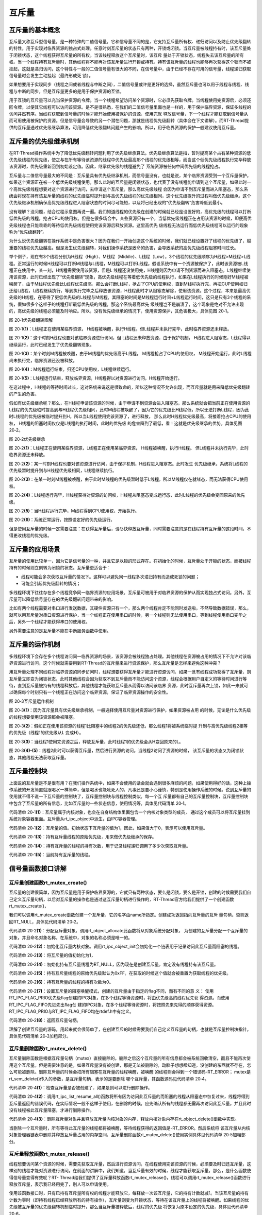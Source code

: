 .. vim: syntax=rst

互斥量
==========


互斥量的基本概念
~~~~~~~~~~~~~~~~~~~~~

互斥量又称互斥型信号量，是一种特殊的二值信号量，它和信号量不同的是，它支持互斥量所有权、递归访问以及防止优先级翻转的特性，用于实现对临界资源的独占式处理。任意时刻互斥量的状态只有两种，开锁或闭锁。当互斥量被线程持有时，该互斥量处于闭锁状态，这个线程获得互斥量的所有权。当该线程释放这个互斥量时，该互斥
量处于开锁状态，线程失去该互斥量的所有权。当一个线程持有互斥量时，其他线程将不能再对该互斥量进行开锁或持有。持有该互斥量的线程也能够再次获得这个锁而不被挂起，这就是递归访问，这个特性与一般的二值信号量有很大的不同，在信号量中，由于已经不存在可用的信号量，线程递归获取信号量时会发生主动挂起（最终形成死
锁）。

如果想要用于实现同步（线程之间或者线程与中断之间），二值信号量或许是更好的选择，虽然互斥量也可以用于线程与线程、线程与中断的同步，但是互斥量更多的是用于保护资源的互锁。

用于互锁的互斥量可以充当保护资源的令牌。当一个线程希望访问某个资源时，它必须先获取令牌。当线程使用完资源后，必须还回令牌，以便其它线程可以访问该资源。是不是很熟悉，在我们的二值信号量里面也是一样的，用于保护临界资源，保证多线程的访问井然有序。当线程获取到信号量的时候才能开始使用被保护的资源，使用完就
释放信号量，下一个线程才能获取到信号量从而可用使用被保护的资源。但是信号量会导致的另一个潜在问题，那就是线程优先级翻转（具体会在下文讲解）。而RT-Thread提供的互斥量通过优先级继承算法，可用降低优先级翻转问题产生的影响，所以，用于临界资源的保护一般建议使用互斥量。

互斥量的优先级继承机制
~~~~~~~~~~~~~~~~~~~~~~~~~

在RT-Thread操作系统中为了降低优先级翻转问题利用了优先级继承算法。优先级继承算法是指，暂时提高某个占有某种资源的低优先级线程的优先级，使之与在所有等待该资源的线程中优先级最高那个线程的优先级相等，而当这个低优先级线程执行完毕释放该资源时，优先级重新回到初始设定值。因此，继承优先级的线程避免了
系统资源被任何中间优先级的线程抢占。

互斥量与二值信号量最大的不同是：互斥量具有优先级继承机制，而信号量没有。也就是说，某个临界资源受到一个互斥量保护，如果这个资源正在被一个低优先级线程使用，那么此时的互斥量是闭锁状态，也代表了没有线程能申请到这个互斥量，如果此时一个高优先级线程想要对这个资源进行访问，去申请这个互斥量，那么高优先级线程
会因为申请不到互斥量而进入阻塞态，那么系统会将现在持有该互斥量的线程的优先级临时提升到与高优先级线程的优先级相同，这个优先级提升的过程叫做优先级继承。这个优先级继承机制确保高优先级线程进入阻塞状态的时间尽可能短，以及将已经出现的“优先级翻转”危害降低到最小。

没有理解？没问题，结合过程示意图再说一遍。我们知道线程的优先级在创建的时候就已经是设置好的，高优先级的线程可以打断低优先级的线程，抢占CPU的使用权。但是在很多场合中，某些资源只有一个，当低优先级线程正在占用该资源的时候，即便高优先级线程也只能乖乖的等待低优先级线程使用完该资源后释放资源。这里高优先
级线程无法运行而低优先级线程可以运行的现象称为“优先级翻转”。

为什么说优先级翻转在操作系统中是危害很大？因为在我们一开始创造这个系统的时候，我们就已经设置好了线程的优先级了，越重要的线程优先级越高。但是发生优先级翻转，对我们操作系统是致命的危害，会导致系统的高优先级线程阻塞时间过长。

举个例子，现在有3个线程分别为H线程（High）、M线程（Middle）、L线程（Low），3个线程的优先级顺序为H线程>M线程>L线程。正常运行的时候H线程可以打断M线程与L线程，M线程可以打断L线程，假设系统中有一个资源被保护了，此时该资源被L线程正在使用中，某一刻，H线程需要使用该资源，但是L
线程还没使用完，H线程则因为申请不到资源而进入阻塞态，L线程继续使用该资源，此时已经出现了“优先级翻转”现象，高优先级线程在等着低优先级的线程执行，如果在L线程执行的时候刚好M线程被唤醒了，由于M线程优先级比L线程优先级高，那么会打断L线程，抢占了CPU的使用权，直到M线程执行完，再把CUP使用权归
还给L线程，L线程继续执行，等到执行完毕之后释放该资源，H线程此时才从阻塞态解除，使用该资源。这个过程，本来是最高优先级的H线程，在等待了更低优先级的L线程与M线程，其阻塞的时间是M线程运行时间+L线程运行时间，这只是只有3个线程的系统，假如很多个这样子的线程打断最低优先级的线程，那这个系统最高优先
级线程岂不是崩溃了，这个现象是绝对不允许出现的，高优先级的线程必须能及时响应。所以，没有优先级继承的情况下，使用资源保护，其危害极大，具体见图 20‑1。

.. image:: media/mutex/mutex005.png
    :align: center
    :alt: 图 20‑1优先级翻转图解

图 20‑1优先级翻转图解

图 20‑1\ **(1)**\ ：L线程正在使用某临界资源， H线程被唤醒，执行H线程。但L线程并未执行完毕，此时临界资源还未释放。

图 20‑1\ **(2)**\ ：这个时刻H线程也要对该临界资源进行访问，但 L线程还未释放资源，由于保护机制，
H线程进入阻塞态，L线程得以继续运行，此时已经发生了优先级翻转现象。

图 20‑1\ **(3)**\ ：某个时刻M线程被唤醒，由于M线程的优先级高于L线程， M线程抢占了CPU的使用权，
M线程开始运行，此时L线程尚未执行完，临界资源还没被释放。

图 20‑1\ **(4)**\ ：M线程运行结束，归还CPU使用权，L线程继续运行。

图 20‑1\ **(5)**\ ：L线程运行结束，释放临界资源，H线程得以对资源进行访问，H线程开始运行。

在这过程中，H线程的等待时间过长，这对系统来说这是很致命的，所以这种情况不允许出现，而互斥量就是用来降低优先级翻转的产生的危害。

假如有优先级继承呢？那么，在H线程申请该资源的时候，由于申请不到资源会进入阻塞态，那么系统就会把当前正在使用资源的L线程的优先级临时提高到与H线程优先级相同，此时M线程被唤醒了，因为它的优先级比H线程低，所以无法打断L线程，因为此时L线程的优先级被临时提升到H，所以当L线程使用完该资源了，进行释放，
那么此时H线程优先级最高，将接着抢占CPU的使用权， H线程的阻塞时间仅仅是L线程的执行时间，此时的优先级
的危害降到了最低，看！这就是优先级继承的优势，具体见图 20‑2。

.. image:: media/mutex/mutex003.png
    :align: center
    :alt: 图 20‑2优先级继承

图 20‑2优先级继承

图 20‑2\ **(1)**\ ：L线程正在使用某临界资源，L线程正在使用某临界资源， H线程被唤醒，执行H线程。
但L线程并未执行完毕，此时临界资源还未释放。

图 20‑2\ **(2)**\ ：某一时刻H线程也要对该资源进行访问，由于保护机制，H线程进入阻塞态。此时发生
优先级继承，系统将L线程的优先级暂时提升到与H线程优先级相同，L线程继续执行。

图 20‑2\ **(3)**\ ：在某一时刻M线程被唤醒，由于此时M线程的优先级暂时低于L线程，所以M线程仅在就绪态，而无法获得CPU使用权。

图 20‑2\ **(4)**\ ：L线程运行完毕，H线程获得对资源的访问权，H线程从阻塞态变成运行态，此时L线程的优先级会变回原来的优先级。

图 20‑2\ **(5)**\ ：当H线程运行完毕，M线程得到CPU使用权，开始执行。

图 20‑2\ **(6)**\ ：系统正常运行，按照设定好的优先级运行。

但是使用互斥量的时候一定需要注意：在获得互斥量后，请尽快释放互斥量，同时需要注意的是在线程持有互斥量的这段时间，不得更改线程的优先级。

互斥量的应用场景
~~~~~~~~~~~~~~~~~~

互斥量的使用比较单一，因为它是信号量的一种，并且它是以锁的形式存在。在初始化的时候，互斥量处于开锁的状态，而被线程持有的时候则立刻转为闭锁的状态。互斥量更适合于：

-  线程可能会多次获取互斥量的情况下。这样可以避免同一线程多次递归持有而造成死锁的问题；

-  可能会引起优先级翻转的情况；

多线程环境下往往存在多个线程竞争同一临界资源的应用场景，互斥量可被用于对临界资源的保护从而实现独占式访问。另外，互斥量可以降低信号量存在的优先级翻转问题带来的影响。

比如有两个线程需要对串口进行发送数据，其硬件资源只有一个，那么两个线程肯定不能同时发送啦，不然导致数据错误，那么，就可以用互斥量对串口资源进行保护，当一个线程正在使用串口的时候，另一个线程则无法使用串口，等到线程使用串口完毕之后，另外一个线程才能获得串口的使用权。

另外需要注意的是互斥量不能在中断服务函数中使用。

互斥量的运作机制
~~~~~~~~~~~~~~~~~~~~~~

多线程环境下会存在多个线程访问同一临界资源的场景，该资源会被线程独占处理。其他线程在资源被占用的情况下不允许对该临界资源进行访问，这个时候就需要用到RT-Thread的互斥量来进行资源保护，那么互斥量是怎样来避免这种冲突？

用互斥量处理不同线程对临界资源的同步访问时，线程想要获得互斥量才能进行资源访问，如果一旦有线程成功获得了互斥量，则互斥量立即变为闭锁状态，此时其他线程会因为获取不到互斥量而不能访问这个资源，线程会根据用户自定义的等待时间进行等待，直到互斥量被持有的线程释放后，其他线程才能获取互斥量从而得以访问该临界
资源，此时互斥量再次上锁，如此一来就可以确保每个时刻只有一个线程正在访问这个临界资源，保证了临界资源操作的安全性。

.. image:: media/mutex/mutex004.png
    :align: center
    :alt: 图 20‑3互斥量运作机制

图 20‑3互斥量运作机制

图 20‑3\ **(1)**\ ：因为互斥量具有优先级继承机制，一般选择使用互斥量对资源进行保护，如果资源被占用
的时候，无论是什么优先级的线程想要使用该资源都会被阻塞。

图 20‑3\ **(2)**\ ：假如正在使用该资源的线程1比阻塞中的线程2的优先级还低，那么线程1将被系统临时提
升到与高优先级线程2相等的优先级（线程1的优先级从L 变成H）。

图 20‑3\ **(3)**\ ：当线程1使用完资源之后，释放互斥量，此时线程1的优先级会从H变回原来的L。

图 20‑3\ **(4)-(5)**\ ：线程2此时可以获得互斥量，然后进行资源的访问，当线程2访问了资源的时候，
该互斥量的状态又为闭锁状态，其他线程无法获取互斥量。

互斥量控制块
~~~~~~~~~~~~~~~~

上面说的互斥量是不是很有用？在我们操作系统中，如果不会使用的话会就会遇到很多麻烦的问题，如果使用得好的话，这种上操作系统的开发简直就跟喝水一样简单，但是喝水也能呛死人的，凡事还是要小心谨慎，特别是使用操作系统的时候。说到互斥量的使用就不得不说一下互斥量的控制块了，互斥量控制块与线程控制类似，每一个互
斥量都有自己的互斥量控制块，互斥量控制块中包含了互斥量的所有信息，比如互斥量的一些状态信息，使用情况等，具体见代码清单 20‑1。


.. code-block:: c
    :caption: 代码清单 20‑1互斥量控制块
    :linenos:

    struct rt_mutex {
    struct rt_ipc_object parent; 		(1)

    rt_uint16_t          value;  		(2)

    rt_uint8_t           original_priority; 	(3)
    rt_uint8_t           hold; 		(4)

    struct rt_thread    *owner; 		(5)
    };
    typedef struct rt_mutex *rt_mutex_t;


代码清单 20‑1\ **(1)**\ ：互斥量属于内核对象，也会在自身结构体里面包含一个内核对象类型的成员，
通过这个成员可以将互斥量挂到系统对象容器里面。互斥量从rt_ipc_object中派生，由IPC容器管理。

代码清单 20‑1\ **(2)**\ ：互斥量的值。初始状态下互斥量的值为1，因此，如果值大于0，表示可以使用互斥量。

代码清单 20‑1\ **(3)**\ ：持有互斥量线程的原始优先级，用来做优先级继承的保存。

代码清单 20‑1\ **(4)**\ ：持有互斥量的线程的持有次数，用于记录线程递归调用了多少次获取互斥量。

代码清单 20‑1\ **(5)**\ ：当前持有互斥量的线程。

信号量函数接口讲解
~~~~~~~~~~~~~~~~~~~~~

互斥量创建函数rt_mutex_create()
^^^^^^^^^^^^^^^^^^^^^^^^^^^^^^^^^^

互斥量的创建很简单，因为互斥量是用于保护临界资源的，它就只有两种状态，要么是闭锁，要么是开锁，创建的时候需要我们自己定义互斥量句柄，以后对互斥量的操作也是通过这互斥量句柄进行操作的，RT-Thread官方给我们提供了一个创建函数rt_mutex_create()，

我们可以调用rt_mutex_create函数创建一个互斥量，它的名字由name所指定。创建成功返回指向互斥量的互斥
量句柄，否则返回RT_NULL，具体见代码清单 20‑2。

.. code-block:: c
    :caption: 代码清单 20‑2互斥量创建函数rt_mutex_create()源码
    :linenos:

    rt_mutex_t rt_mutex_create(const char *name, rt_uint8_t flag)
    {
    struct rt_mutex *mutex;

    RT_DEBUG_NOT_IN_INTERRUPT;

    /* 分配对象 */
    mutex = (rt_mutex_t)rt_object_allocate(RT_Object_Class_Mutex, name);
    if (mutex == RT_NULL)					(1)
        return mutex;

    /* 初始化IPC对象 */
    rt_ipc_object_init(&(mutex->parent));			(2)

    mutex->value              = 1;				(3)
    mutex->owner              = RT_NULL;			(4)
    mutex->original_priority  = 0xFF;				(5)
    mutex->hold               = 0;				(6)

    /* 设置互斥量的等待模式 */
    mutex->parent.parent.flag = flag;				(7)

    return mutex;						(8)
    }
    RTM_EXPORT(rt_mutex_create);


代码清单 20‑2\ **(1)**\ ：分配互斥量对象，调用rt_object_allocate此函数将从对象系统分配对象，
为创建的互斥量分配一个互斥量的对象，并且命名对象名称，在系统中，对象的名称必须是唯一的。

代码清单 20‑2\ **(2)**\ ：初始化互斥量内核对象。调用rt_ipc_object_init会初始化一个链表用于记录访问此互斥量而阻塞的线程。

代码清单 20‑2\ **(3)**\ ：将互斥量的值初始化为1，

代码清单 20‑2\ **(4)**\ ：初始化持有互斥量线程为RT_NULL，因为现在是创建互斥量，肯定没有线程持有该互斥量。

代码清单 20‑2\ **(5)**\ ：持有互斥量线程的原始优先级默认为0xFF，在获取的时候这个值就会被重置为获取线程的优先级。

代码清单 20‑2\ **(6)**\ ：持有互斥量的线程的持有次数为0。

代码清单 20‑2\ **(7)**\ ：设置互斥量的阻塞唤醒模式，创建的互斥量由于指定的flag不同，而有不同的意
义： 使用RT_IPC_FLAG_PRIO优先级flag创建的IPC对象，在多个线程等待资源时，将由优先级高的线程优先获
得资源。而使用RT_IPC_FLAG_FIFO先进先出flag创
建的IPC对象，在多个线程等待资源时，将按照先来先得的顺序获得资源。RT_IPC_FLAG_PRIO与RT_IPC_FLAG_FIFO均在rtdef.h中有定义。

代码清单 20‑2\ **(8)**\ ：返回互斥量句柄。

理解了创建互斥量的源码，用起来就会很简单了，在创建互斥的时候需要我们自己定义互斥量的句柄，也就是互斥量控制块指针，具体见代码清单 20‑3加粗部分。

.. code-block:: c
    :caption: 代码清单 20‑3互斥量创建函数rt_mutex_create()实例
    :emphasize-lines: 2,4
    :linenos:

    /* 定义互斥量控制块 */
    static rt_mutex_t test_mux = RT_NULL;
    /* 创建一个互斥量 */
    test_mux = rt_mutex_create("test_mux",RT_IPC_FLAG_PRIO);

    if (test_mux != RT_NULL)
        rt_kprintf("互斥量创建成功！\n\n");


互斥量删除函数rt_mutex_delete()
^^^^^^^^^^^^^^^^^^^^^^^^^^^^^^^^^^^^^^

互斥量删除函数是根据互斥量句柄（mutex）直接删除的，删除之后这个互斥量的所有信息都会被系统回收清空，而且不能再次使用这个互斥量。但是需要注意的是，如果互斥量没有被创建，那是无法被删除的，动脑子想想都知道，没创建的东西就不存在，怎么可能被删除。删除互斥量的时候会把所有阻塞在互斥量的线程唤醒，被唤醒
的线程则会得到一个错误码-RT_ERROR； mutex是rt_sem_delete()传入的参数，是互斥量句柄，表示的是要删除
哪个互斥量，其函数源码见代码清单 20‑4。

.. code-block:: c
    :caption: 代码清单 20‑4互斥量删除函数rt_mutex_delete()源码
    :linenos:

    rt_err_t rt_mutex_delete(rt_mutex_t mutex)
    {
        RT_DEBUG_NOT_IN_INTERRUPT;

        RT_ASSERT(mutex != RT_NULL);			        	(1)

        /* 解除所有挂起线程 */
        rt_ipc_list_resume_all(&(mutex->parent.suspend_thread));	(2)

        /* 删除互斥量对象 */
        rt_object_delete(&(mutex->parent.parent));			(3)

        return RT_EOK;
    }
    RTM_EXPORT(rt_mutex_delete);


代码清单 20‑4\ **(1)**\ ：检查互斥量是否被创建了，如果是则可以进行删除操作。

代码清单 20‑4\ **(2)**\
：调用rt_ipc_list_resume_all()函数将所有因为访问此互斥量的而阻塞的线程从阻塞态中恢复过来，线程将得到互斥量返回的错误代码，在实际情况一般不这样子使用，在删除的时候，应先确认所有的线程都无需再次访问此互斥量，并且此时没有线程被此互斥量阻塞，才进行删除操作。

代码清单 20‑4\ **(3)**\ ：删除互斥量对象并且释放互斥量内核对象的内存，释放内核对象内存在rt_object_delete()函数中实现。

当删除一个互斥量时，所有等待此互斥量的线程都将被唤醒，等待线程获得的返回值是-RT_ERROR。然后系统将
该互斥量从内核对象管理器链表中删除并释放互斥量占用的内存空间，互斥量删除函数rt_mutex_delete()使用实例具体见代码清单 20‑5加粗部分。

.. code-block:: c
    :caption: 代码清单 20‑5互斥量删除函数rt_mutex_delete()实例
    :emphasize-lines: 6
    :linenos:

    /* 定义消息队列控制块 */
    static rt_mutex_t test_mutex = RT_NULL;

    rt_err_t uwRet = RT_EOK;

    uwRet = rt_mutex_delete(test_mutex);
    if (RT_EOK == uwRet)
        rt_kprintf("互斥量删除成功！\n\n");


互斥量释放函数rt_mutex_release()
^^^^^^^^^^^^^^^^^^^^^^^^^^^^^^^^^^^^^^^^

线程想要访问某个资源的时候，需要先获取互斥量，然后进行资源访问，在线程使用完该资源的时候，必须要及时归还互斥量，这样别的线程才能对资源进行访问。在前面的讲解中，我们知道，当互斥量有效的时候，线程才能获取互斥量，那么，是什么函数使得信号量变得有效呢？RT-
Thread给我们提供了互斥量释放函数rt_mutex_release()，线程可以调用rt_mutex_release()函数进行释放互斥量，表示我已经用完了，别人可以申请使用。

使用该函数接口时，只有已持有互斥量所有权的线程才能释放它，每释放一次该互斥量，它的持有计数就减1。当该互斥量的持有计数为零时（即持有线程已经释放所有的持有操作），互斥量则变为开锁状态，等待在该互斥量上的线程将被唤醒。如果线程的优先级被互斥量的优先级翻转机制临时提升，那么当互斥量被释放后，线程的优先级
将恢复为原本设定的优先级，具体见代码清单 20‑6。

.. code-block:: c
    :caption: 代码清单 20‑6互斥量释放函数rt_mutex_release()源码
    :linenos:

    rt_err_t rt_mutex_release(rt_mutex_t mutex)		        	(1)
    {
        register rt_base_t temp;
        struct rt_thread *thread;
        rt_bool_t need_schedule;

        need_schedule = RT_FALSE;

        /*只有持有的线程可以释放互斥量，因为需要测试互斥量的所有权 */
        RT_DEBUG_IN_THREAD_CONTEXT;

        /* 获取当前线程 */
        thread = rt_thread_self();					(2)

        /* 关中断 */
        temp = rt_hw_interrupt_disable();

        RT_DEBUG_LOG(RT_DEBUG_IPC,
            ("mutex_release:current thread %s, mutex value: %d, hold: %d\n",
                    thread->name, mutex->value, mutex->hold));

        RT_OBJECT_HOOK_CALL(rt_object_put_hook, (&(mutex->parent.parent)));

        /* 互斥量只能被持有者释放 */
        if (thread != mutex->owner) {			    	        (3)
            thread->error = -RT_ERROR;

            /* 开中断 */
            rt_hw_interrupt_enable(temp);

            return -RT_ERROR;
        }

        /* 减少持有量 */
        mutex->hold --;					        	(4)
        /* 如果没有持有量了 */
        if (mutex->hold == 0) {				        	(5)
            /* 将持有者线程更改为原始优先级 */
            if (mutex->original_priority != mutex->owner->current_priority) {
                rt_thread_control(mutex->owner,
                                RT_THREAD_CTRL_CHANGE_PRIORITY,
                                &(mutex->original_priority));	        (6)
            }

            /* 唤醒阻塞线程 */
            if (!rt_list_isempty(&mutex->parent.suspend_thread)) {	(7)
                /* 获取阻塞线程 */
                thread = rt_list_entry(mutex->parent.suspend_thread.next,
                                    struct rt_thread,
                                    tlist);			        (8)

            RT_DEBUG_LOG(RT_DEBUG_IPC, ("mutex_release: resume thread: %s\n",
                                            thread->name));

                /* 设置新的持有者线程与其优先级 */
                mutex->owner             = thread;			(9)
                mutex->original_priority = thread->current_priority;	(10)
                mutex->hold ++;					        (11)

                /* 恢复线程 */
                rt_ipc_list_resume(&(mutex->parent.suspend_thread));    (12)

                need_schedule = RT_TRUE;
            } else {
                /* 记录增加value的值 */
                mutex->value ++;					(13)

                /* 清除互斥量信息 */
                mutex->owner             = RT_NULL;			(14)
                mutex->original_priority = 0xff;			(15)
            }
        }

        /* 开中断 */
        rt_hw_interrupt_enable(temp);

        /* 执行一次线程调度 */
        if (need_schedule == RT_TRUE)
            rt_schedule();						(16)

        return RT_EOK;
    }
    RTM_EXPORT(rt_mutex_release);


代码清单 20‑6\ **(1)**\ ：根据传递进来的互斥量句柄释放互斥量。

代码清单 20‑6\ **(2)**\ ：获取当前线程。只有已持有互斥量所有权的线程才能释放它，不然的话，会出
现问题，就像被盗版一样，每个人都可以做到根本不知道哪个是真的哪个是假的，这样子互斥量就无法保证资源访问是绝对安全的。

代码清单 20‑6\ **(3)**\ ：判断当前线程与互斥量持有者是不是同一个线程，只有互斥量持有者才能释放互
斥量，如果不是则返回错误代码-RT_ERROR。

代码清单 20‑6\ **(4)**\ ：如果当前线程是该互斥量的持有者，那么互斥量可以被释放，将持有量减一。

代码清单 20‑6\ **(5)**\ ：如果线程释放了互斥量，则会进行\ **(5)-(15)**\ 操作。

代码清单 20‑6\ **(6)**\ ：如果当前线程初始设置的优先级与互斥量保存的优先级不一样，那么则要恢复线程
初始化设定的优先级，调用rt_thread_control函数重置线程的优先级。

代码清单 20‑6\ **(7)**\ ：如果有由于获取不到互斥量而进入阻塞的线程，那么此时互斥量为开锁状态就需
要将这些线程唤醒，执行\ **(8)-(12)** 操作。

代码清单 20‑6\ **(8)**\ ：获取当前被阻塞的线程，。

代码清单 20‑6\ **(9)**\ ：设置互斥量持有者为从阻塞中恢复的新线程，将mutex->owner执行新线程的线程控制块。

代码清单 20‑6\ **(10)**\ ：保存新持有互斥量线程的优先级。

代码清单 20‑6\ **(11)**\ ：持有互斥量次数加一。

代码清单 20‑6\ **(12)**\ ：恢复被阻塞的线程，并且需要进行一次线程调度，然后执行 **(16)**\ ，进行线程调度。

代码清单 20‑6\ **(13)**\ ：如果释放了信号量，但此时没有线程被阻塞的话，将互斥量的值加一，表示此时互斥量处于开锁状态，其他线程可以获取互斥量。

代码清单 20‑6\ **(14)**\ ：清除互斥量信息，恢复互斥量的初始状态，因为没有线程持有互斥量。

代码清单 20‑6\ **(15)**\ ：持有互斥量的线程优先级恢复默认0xff。

代码清单 20‑6\ **(16)**\ ：进行一次线程调度。

使用该函数接口时，只有已经拥有互斥量控制权的线程才能释放它，每释放一次该互斥量，它的持有计数就减1。当该互斥量的持有计数为零时（即持有线程已经释放所有的持有操作），它变为可用，等待在该信号量上的线程将被唤醒。如果线程的运行优先级被互斥量提升，那么当互斥量被释放后，线程恢复为持有互斥量前的优先级。学习
是一个循序渐进的过程，我们学习了互斥量释放过程的源码，那么，接下来就是要学会怎么去使用这个互斥量
释放函数rt_mutex_release()，具体见代码清单 20‑7加粗部分。

.. code-block:: c
    :caption: 代码清单 20‑7互斥量释放函数rt_mutex_release()实例
    :emphasize-lines: 2,6
    :linenos:

    /* 定义消息队列控制块 */
    static rt_mutex_t test_mutex = RT_NULL;

    rt_err_t uwRet = RT_EOK;

    uwRet = rt_mutex_release(test_mutex);
    if (RT_EOK == uwRet)
    rt_kprintf("互斥量释放成功！\n\n");


互斥量获取函数rt_mutex_take()
^^^^^^^^^^^^^^^^^^^^^^^^^^^^^^^^^^^^^^

释放互斥量对应的是获取互斥量，我们知道，当互斥量处于开锁的状态，线程才能获取互斥量成功，当线程持有了某个互斥量的时候，其它线程就无法获取这个互斥量，需要等到持有互斥量的线程进行释放后，其他线程才能获取成功，线程通过互斥量rt_mutex_take()函数获取互斥量的所有权。线程对互斥量的所有权是独占
的，任意时刻互斥量只能被一个线程持有，如果互斥量处于开锁状态，那么获取该互斥量的线程将成功获得该互斥量，并拥有互斥量的使用权；如果互斥量处于闭锁状态，获取该互斥量的线程将无法获得互斥量，线程将被挂起，直到持有互斥量线程释放它，而如果线程本身就持有互斥量，再去获取这个互斥量却不会被挂起，只是将该互斥量
的持有值加1，下面一起来看看互斥量获取函数rt_mutex_take()，具体见代码清单 20‑8。

.. code-block:: c
    :caption: 代码清单 20‑8互斥量获取函数rt_mutex_take()源码
    :linenos:

    rt_err_t rt_mutex_take(rt_mutex_t mutex,		        	(1)
                        rt_int32_t time)		        	(2)
    {
        register rt_base_t temp;
        struct rt_thread *thread;

        /* 即使time = 0，也不得在中断中使用此功能 */
        RT_DEBUG_IN_THREAD_CONTEXT;

        RT_ASSERT(mutex != RT_NULL);			                (3)

        /* 获取当前线程 */
        thread = rt_thread_self();				        (4)

        /* 关中断 */
        temp = rt_hw_interrupt_disable();		        	(5)

        RT_OBJECT_HOOK_CALL(rt_object_trytake_hook, (&(mutex->parent.parent)));

        RT_DEBUG_LOG(RT_DEBUG_IPC,
            ("mutex_take: current thread %s, mutex value: %d, hold: %d\n",
                    thread->name, mutex->value, mutex->hold));

        /* 设置线程错误码 */
        thread->error = RT_EOK;

        if (mutex->owner == thread) {
            /* 如果是同一个线程 */
            mutex->hold ++;				                (6)
        } else {
    __again:
            /*
            * 初始状态下互斥量的值为1。 因此，如果该值大于0，则表示可以使用互斥量。
            */
            if (mutex->value > 0) {		        	        (7)
                /* 互斥量可用 */
                mutex->value --;

                /* 记录申请互斥量的线程与它的初始化优先级 */
                mutex->owner             = thread;		        (8)
                mutex->original_priority = thread->current_priority;    (9)
                mutex->hold ++;				                (10)
            } else {
                /* 如果不等待，返回超时错误代码*/
                if (time == 0) {				        (11)
                    /* 设置线程错误码 */
                    thread->error = -RT_ETIMEOUT;

                    /* 开中断 */
                    rt_hw_interrupt_enable(temp);

                    return -RT_ETIMEOUT;
                } else {				        	(12)
                    /* 互斥量不可用, 挂起线程 */
            RT_DEBUG_LOG(RT_DEBUG_IPC, ("mutex_take: suspend thread: %s\n",
                                        thread->name));

                    /* 判断申请互斥量线程与持有互斥量线程的优先级关系 */
            if (thread->current_priority < mutex->owner->current_priority) {
                        /* 改变持有互斥量的线程优先级 */		     (13)
                        rt_thread_control(mutex->owner,
                                        RT_THREAD_CTRL_CHANGE_PRIORITY,
                                        &thread->current_priority);     (14)
                    }

                    /* 挂起当前线程 */
                    rt_ipc_list_suspend(&(mutex->parent.suspend_thread),
                                        thread,
                                        mutex->parent.parent.flag);    (15)

                    /* 有等待时间，开始计时 */
                    if (time > 0) {		        	       (16)
                        RT_DEBUG_LOG(RT_DEBUG_IPC,
                            ("mutex_take: start the timer of thread:%s\n",
                                    thread->name));

                        /* 重置线程计时器的超时时间并启动它 */
                        rt_timer_control(&(thread->thread_timer),
                                        RT_TIMER_CTRL_SET_TIME,
                                        &time);			        (17)
                        rt_timer_start(&(thread->thread_timer));	(18)
                    }

                    /* 开中断 */
                    rt_hw_interrupt_enable(temp);

                    /* 发起线程调度 */
                    rt_schedule();					(19)

                    if (thread->error != RT_EOK) {
                        /*再试一次 */
                        if (thread->error == -RT_EINTR) goto __again;   (20)

                        /* 返回错误代码 */
                        return thread->error;
                    } else {
                        /* 获取信号量成功 */
                        /* 关中断*/
                        temp = rt_hw_interrupt_disable();		(21)
                    }
                }
            }
        }

        /* 开中断 */
        rt_hw_interrupt_enable(temp);

        RT_OBJECT_HOOK_CALL(rt_object_take_hook, (&(mutex->parent.parent)));

        return RT_EOK;
    }
    RTM_EXPORT(rt_mutex_take);


代码清单 20‑8\ **(1)**\ ：mutex是互斥量对象句柄，在使用获取信号量之前必须先创建互斥量。

代码清单 20‑8\ **(2)**\ ：time是指定等待的时间。

代码清单 20‑8\ **(3)**\ ：判断互斥量是否有效。必须是已经创建的互斥量才能进行获取操作。

代码清单 20‑8\ **(4)**\ ：获取当前线程。系统要知道是哪个线程获取互斥量。

代码清单 20‑8\ **(5)**\ ：关中断，防止下面的操作被打断。

代码清单 20‑8\ **(6)**\ ：如果持有互斥量的线程与当前获取互斥量的线程是同一个线程的话，则不会发生
阻塞，将互斥量的持有次数加一，此处是互斥量的递归调用，不会造成死锁。如果不是同一个线程的话则执行\ **(7)-(21)** 操作。

代码清单 20‑8\ **(7)**\ ：如果线程能获取到互斥量，则执行\ **(7)-(10)** 操作。初始状态下互斥量value的值为1。
因此，如果该值大于0，则表示此互斥量处于开锁状态，线程可以获取互斥量。当获取到互斥量的时候，value的值会减一，表示超时互斥量处于闭锁状态，其他线程无法获取互斥量。

代码清单 20‑8\ **(8)**\ ：记录当前获取到互斥量的线程信息，重置owner指向当前线程。

代码清单 20‑8\ **(9)**\ ：记录当前获取到互斥量的线程的优先级信息，original_priority设置为当前线程的优先级。

代码清单 20‑8\ **(10)**\ ：互斥量的持有次数加一。

代码清单 20‑8\ **(11)**\ ：如果没有申请到互斥量，执行\ **(11)-(21)** 操作。如果不设置等待时间，则直接返回错误码。

代码清单 20‑8\ **(12)**\ ：如果没有申请到，但是设置了等待时间，那么可以根据等待时间将线程挂起。

代码清单 20‑8\ **(13)**\ ：判断当前线程与持有互斥量线程的优先级关系，如果当前线程优先级比持有互
斥量线程优先级高，这时候已经发生了优先级翻转了，因为互斥量的原因，高优先级的线程（当前线程）被阻塞着，所以，需要进行优先级继承操作。

代码清单 20‑8\ **(14)**\ ：发生优先级翻转，需要暂时改变持有互斥量的线程优先级，将其优先级暂时提高到当前线程的优先级。

代码清单 20‑8\ **(15)**\ ：挂起当前线程，进行等待。

代码清单 20‑8\ **(16)**\ ：有等待时间，开始计时。

代码清单 20‑8\ **(17)**\ ：重置线程计时器的超时时间。

代码清单 20‑8\ **(18)**\ ：启动定时器。

代码清单 20‑8\ **(19)**\ ：发起线程调度。

代码清单 20‑8\ **(20)**\ ：回到__again。

代码清单 20‑8\ **(21)**\ ：获取信号量成功。

下面来学习一下任何使用互斥量获取函数rt_mutex_take()，实例具体见代码清单 20‑9加粗部分。

.. code-block:: c
    :caption: 代码清单 20‑9互斥量获取函数rt_mutex_take()实例
    :emphasize-lines: 2,6-7
    :linenos:

    /* 定义消息队列控制块 */
    static rt_mutex_t test_mutex = RT_NULL;

    rt_err_t uwRet = RT_EOK;

    rt_mutex_take(test_mux,	          /* 获取互斥量 */
                RT_WAITING_FOREVER); 	/* 等待时间：一直等 */
    if (RT_EOK == uwRet)
        rt_kprintf("互斥量获取成功！\n\n");


互斥量使用注意事项
~~~~~~~~~~~~~~~~~~

使用互斥量时候需要注意几点：

1. 两个线程不能对同时持有同一个互斥量。如果某线程对已被持有的互斥量进行获取，则该线程会被挂起，直
到持有该互斥量的线程将互斥量释放成功，其他线程才能申请这个互斥量。

2. 互斥量不能在中断服务程序中使用。

3. RT-Thread作为实时操作系统需要保证线程调度的实时性，尽量避免线程的长时间阻塞，因此在获得互斥量之后，应该尽快释放互斥量。

4. 持有互斥量的过程中，不得再调用rt_thread_control()等函数接口更改持有互斥量线程的优先级。

互斥量实验
~~~~~~~~~~~~

互斥量同步实验是在RT-Thread中创建了两个线程，一个是申请互斥量线程，一个是释放互斥量线程，两个线程独立运行，申请互斥量线程是一直在等待互斥量线程的释放互斥量，其等待时间是RT_WAITING_FOREVER，一直在等待，等到获取到互斥量之后，进行处理完它又马上释放互斥量。

释放互斥量线程模拟占用互斥量，延时的时间接收线程无法获得互斥量，等到线程使用互斥量完毕，然后进行互
斥量的释放，接收线程获得互斥量，然后形成两个线程间的同步，若是线程正常同步，则在串口打印出信息，具体见代码清单 20‑10加粗部分。

.. code-block:: c
    :caption: 代码清单 20‑10互斥量实验
    :emphasize-lines: 110-139,31-33
    :linenos:

    /**
    *********************************************************************
    * @file    main.c
    * @author  fire
    * @version V1.0
    * @date    2018-xx-xx
    * @brief   RT-Thread 3.0 + STM32 互斥量同步
    *********************************************************************
    * @attention
    *
    * 实验平台:基于野火STM32全系列（M3/4/7）开发板
    * 论坛    :http://www.firebbs.cn
    * 淘宝    :https://fire-stm32.taobao.com
    *
    **********************************************************************
    */

    /*
    *************************************************************************
    *                             包含的头文件
    *************************************************************************
    */
    #include "board.h"
    #include "rtthread.h"


    /*
    ******************************************************************
    *                               变量
    ******************************************************************
    */
    /* 定义线程控制块 */
    static rt_thread_t receive_thread = RT_NULL;
    static rt_thread_t send_thread = RT_NULL;
    /* 定义互斥量控制块 */
    static rt_mutex_t test_mux = RT_NULL;

    /************************* 全局变量声明 ****************************/
    /*
    * 当我们在写应用程序的时候，可能需要用到一些全局变量。
    */
    uint8_t ucValue [ 2 ] = { 0x00, 0x00 };
    /*
    *************************************************************************
    *                             函数声明
    *************************************************************************
    */
    static void receive_thread_entry(void* parameter);
    static void send_thread_entry(void* parameter);

    /*
    *************************************************************************
    *                             main 函数
    *************************************************************************
    */
    /**
    * @brief  主函数
    * @param  无
    * @retval 无
    */
    int main(void)
    {
        /*
        * 开发板硬件初始化，RTT系统初始化已经在main函数之前完成，
        * 即在component.c文件中的rtthread_startup()函数中完成了。
        * 所以在main函数中，只需要创建线程和启动线程即可。
        */
        rt_kprintf("这是一个[野火]-STM32F103-霸道-RTT互斥量同步实验！\n");
        rt_kprintf("同步成功则输出Successful,反之输出Fail\n");
        /* 创建一个互斥量 */
        test_mux = rt_mutex_create("test_mux",RT_IPC_FLAG_PRIO);

        if (test_mux != RT_NULL)
            rt_kprintf("互斥量创建成功！\n\n");

        receive_thread =                          /* 线程控制块指针 */
            rt_thread_create( "receive",              /* 线程名字 */
                            receive_thread_entry,   /* 线程入口函数 */
                            RT_NULL,             /* 线程入口函数参数 */
                            512,                 /* 线程栈大小 */
                            3,                   /* 线程的优先级 */
                            20);                 /* 线程时间片 */

        /* 启动线程，开启调度 */
        if (receive_thread != RT_NULL)
            rt_thread_startup(receive_thread);
        else
            return -1;

        send_thread =                          /* 线程控制块指针 */
            rt_thread_create( "send",              /* 线程名字 */
                            send_thread_entry,   /* 线程入口函数 */
                            RT_NULL,             /* 线程入口函数参数 */
                            512,                 /* 线程栈大小 */
                            2,                   /* 线程的优先级 */
                            20);                 /* 线程时间片 */

        /* 启动线程，开启调度 */
        if (send_thread != RT_NULL)
            rt_thread_startup(send_thread);
        else
            return -1;
    }

    /*
    ************************************************************
    *                             线程定义
    *********************************************************
    */

    static void receive_thread_entry(void* parameter)
    {
        /* 线程都是一个无限循环，不能返回 */
        while (1) {
            rt_mutex_take(test_mux,	          /* 获取互斥量 */
                        RT_WAITING_FOREVER); 	/* 等待时间：一直等 */
            if ( ucValue [ 0 ] == ucValue [ 1 ] ) {
                rt_kprintf ( "Successful\n" );
            } else {
                rt_kprintf ( "Fail\n" );
            }
            rt_mutex_release(	test_mux	);   		 //释放互斥量

            rt_thread_delay ( 1000 );  			//每1s读一次
        }
    }



    static void send_thread_entry(void* parameter)
    {
        /* 线程都是一个无限循环，不能返回 */
        while (1) {
            rt_mutex_take(test_mux,           	/* 获取互斥量 */
                        RT_WAITING_FOREVER); 	/* 等待时间：一直等 */
            ucValue [ 0 ] ++;
            rt_thread_delay ( 100 );  		/* 延时100ms */
            ucValue [ 1 ] ++;
            rt_mutex_release(test_mux); 		//释放互斥号量
            rt_thread_yield(); 	//放弃剩余时间片，进行一次线程切换
        }
    }
    /***********************END OF FILE****************************/


实验现象
~~~~~~~~~~~~~

将程序编译好，用USB线连接电脑和开发板的USB接口（对应丝印为USB转串口），用DAP仿真器把配套程序下载到野火STM32开发板（具体型号根据你买的板子而定，每个型号的板子都配套有对应的程序），在电脑上打开串口调试助手，然后复位开发板就可以在调试助手中看到rt_kprintf的打印信息，它里面输出
了信息表明线程正在运行中，当输出信息为Successful的时候，则表面两个线程同步成功，具体见图 20‑4。

.. image:: media/mutex/mutex005.png
    :align: center
    :alt: 图 18‑2消息队列实验现象

图 20‑4互斥量实验现象

